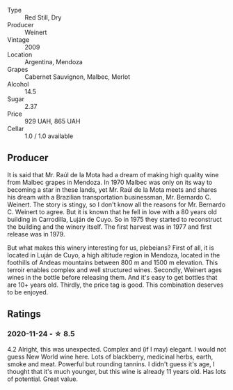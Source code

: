 #+attr_html: :class wine-main-image
[[file:/images/24/a83b0b-3c1b-4412-8b5d-febaf2394108/2020-11-25-11-31-08-FD0BF3A2-4F90-4FD4-AEC2-8B136D550FF7-1-105-c.webp]]

- Type :: Red Still, Dry
- Producer :: Weinert
- Vintage :: 2009
- Location :: Argentina, Mendoza
- Grapes :: Cabernet Sauvignon, Malbec, Merlot
- Alcohol :: 14.5
- Sugar :: 2.37
- Price :: 929 UAH, 865 UAH
- Cellar :: 1.0 / 1.0 available

** Producer

It is said that Mr. Raúl de la Mota had a dream of making high quality wine from Malbec grapes in Mendoza. In 1970 Malbec was only on its way to becoming a star in these lands, yet Mr. Raúl de la Mota meets and shares his dream with a Brazilian transportation businessman, Mr. Bernardo C. Weinert. The story is stingy, so I don't know all the reasons for Mr. Bernardo C. Weinert to agree. But it is known that he fell in love with a 80 years old building in Carrodilla, Luján de Cuyo. So in 1975 they started to reconstruct the building and the winery itself. The first harvest was in 1977 and first release was in 1979.

But what makes this winery interesting for us, plebeians? First of all, it is located in Luján de Cuyo, a high altitude region in Mendoza, located in the foothills of Andeas mountains between 800 m and 1500 m elevation. This terroir enables complex and well structured wines. Secondly, Weinert ages wines in the bottle before releasing them. And it's easy to get bottles that are 10+ years old. Thirdly, the price tag is good. This combination deserves to be enjoyed.

** Ratings

*** 2020-11-24 - ☆ 8.5

4.2 Alright, this was unexpected. Complex and (if I may) elegant. I would not
guess New World wine here. Lots of blackberry, medicinal herbs, earth, smoke and
meat. Powerful but rounding tannins. I didn't guess it's age, I thought that
it's much younger, but this wine is already 11 years old. Has lots of potential.
Great value.

